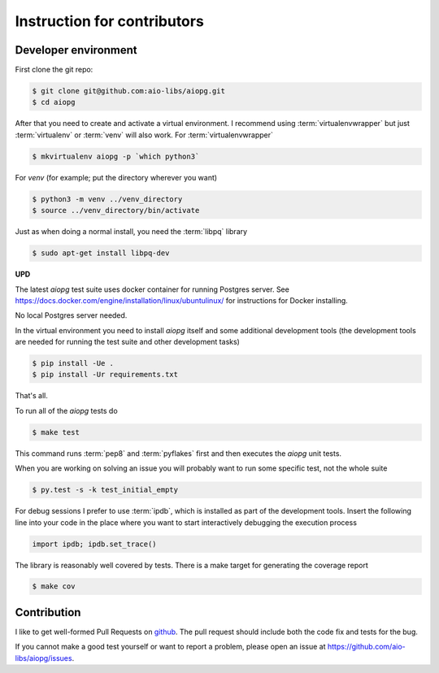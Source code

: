 Instruction for contributors
============================

Developer environment
---------------------

First clone the git repo:

.. code-block:: shell

    $ git clone git@github.com:aio-libs/aiopg.git
    $ cd aiopg

After that you need to create and activate a virtual environment.  I
recommend using :term:`virtualenvwrapper` but just :term:`virtualenv` or
:term:`venv` will also work. For :term:`virtualenvwrapper`

.. code-block:: shell

    $ mkvirtualenv aiopg -p `which python3`

For `venv` (for example; put the directory wherever you want)

.. code-block:: shell

    $ python3 -m venv ../venv_directory
    $ source ../venv_directory/bin/activate

Just as when doing a normal install, you need the :term:`libpq` library

.. code-block:: shell

    $ sudo apt-get install libpq-dev

**UPD**

The latest `aiopg` test suite uses docker container for running
Postgres server. See
https://docs.docker.com/engine/installation/linux/ubuntulinux/ for
instructions for Docker installing.

No local Postgres server needed.

In the virtual environment you need to install *aiopg* itself and some
additional development tools (the development tools are needed for running
the test suite and other development tasks)

.. code-block:: shell

    $ pip install -Ue .
    $ pip install -Ur requirements.txt

That's all.

To run all of the *aiopg* tests do

.. code-block:: shell

    $ make test

This command runs :term:`pep8` and :term:`pyflakes` first and then executes
the *aiopg* unit tests.


When you are working on solving an issue you will probably want to run
some specific test, not the whole suite

.. code-block:: shell

    $ py.test -s -k test_initial_empty

For debug sessions I prefer to use :term:`ipdb`, which is installed
as part of the development tools. Insert the following line into your
code in the place where you want to start interactively debugging the
execution process

.. code-block:: py3

    import ipdb; ipdb.set_trace()

The library is reasonably well covered by tests.  There is a make
target for generating the coverage report

.. code-block:: shell

    $ make cov


Contribution
------------

I like to get well-formed Pull Requests on github_.  The pull request
should include both the code fix and tests for the bug.

If you cannot make a good test yourself or want to report a problem,
please open an issue at https://github.com/aio-libs/aiopg/issues.



.. _github: https://github.com/
